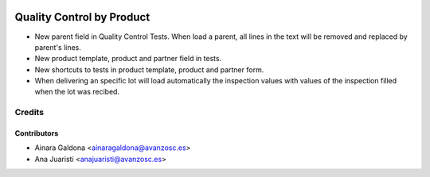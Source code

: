.. image:: https://img.shields.io/badge/licence-AGPL--3-blue.svg
   :target: http://www.gnu.org/licenses/agpl-3.0-standalone.html
   :alt: License: AGPL-3

==========================
Quality Control by Product
==========================

* New parent field in Quality Control Tests. When load a parent,
  all lines in the text will be removed and replaced by parent's lines.
* New product template, product and partner field in tests.
* New shortcuts to tests in product template, product and partner form.
* When delivering an specific lot will load automatically the inspection
  values with values of the inspection filled when the lot was recibed.


Credits
=======

Contributors
------------
* Ainara Galdona <ainaragaldona@avanzosc.es>
* Ana Juaristi <anajuaristi@avanzosc.es>
